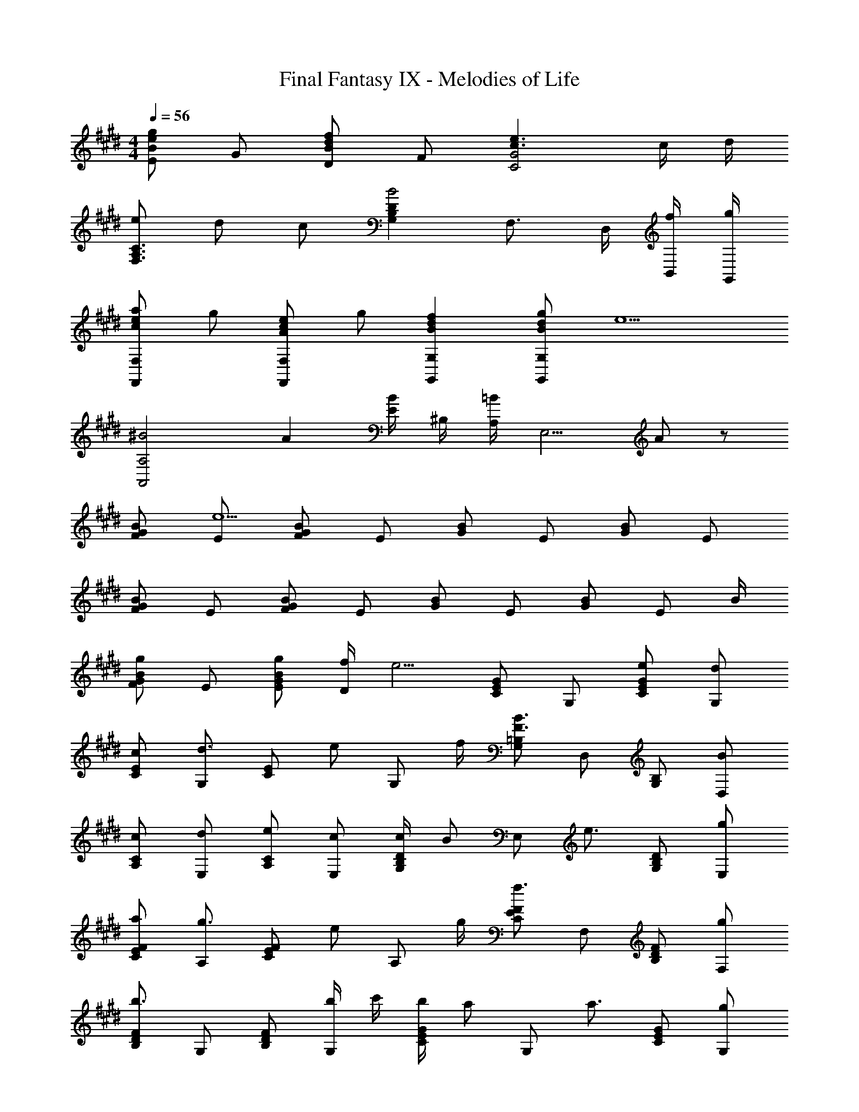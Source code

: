 X: 1
T: Final Fantasy IX - Melodies of Life
Z: ABC Generated by Starbound Composer
L: 1/4
M: 4/4
Q: 1/4=56
K: E
[E/B/eg] G/ [D/B/df] F/ [c3/e3/C2G2] c/4 d/4 
[e/F,3/A,3/C3/] d/ c/ [G,B,DB2] F,3/4 D,/4 [f/4B,,/4] [g/4G,,/4] 
[c/e/a/F,,F,] g/ [A/c/e/F,,F,] g/ [BdfG,,G,] [B/d/g/G,,G,] [z/e5/] 
[z^B2A,,2A,2] A [E/4B/] ^B,/4 [A,/4=B/] [z/4E,5/4] A/ z/ 
[G/F/B/] [E/e13/] [F/G/B/] E/ [G/B/] E/ [G/B/] E/ 
[F/G/B/] E/ [F/G/B/] E/ [G/B/] E/ [G/B/] [z/4E/] B/4 
[F/G/B/g] E/ [g/E/G/B/] [f/4D/] [z/4e5/4] [C/E/G/] G,/ [e/C/E/G/] [d/G,/] 
[c/C/E/] [G,/d3/4] [z/4C/E/] [z/4e/] [z/4G,/] f/4 [G,/=B,/F3/B3/] D,/ [G,/B,/] [B/D,/] 
[c/A,/C/] [d/E,/] [e/A,/C/] [c/E,/] [c/4G,/B,/D/] [z/4B/] [z/4E,/] [z/4e3/4] [G,/B,/D/] [g/E,/] 
[a/C/E/F/] [A,/g3/4] [z/4C/E/F/] [z/4e/] [z/4A,/] g/4 [C/E/F/f3/] F,/ [B,/D/F/] [g/F,/] 
[B,/D/F/b3/] G,/ [B,/D/F/] [b/4G,/] c'/4 [b/4C/E/G/] [z/4a/] [z/4G,/] [z/4a3/4] [C/E/G/] [g/G,/] 
[g/C/F/A/] [A,/f3/4] [z/4C/F/A/] [z/4f/] [z/4A,/] g/4 [^B,/E/A/a3/] A,/ [B/4e/] ^B/4 [g/4A/4] [f/4E/4] 
[F/G/=B/e3/] E/ [F/G/] [B/32E/] z7/32 c/4 [B,/E/A/e3/] A,/ [B,/E/A/] [e/A,/] 
[C/E/A/f5/4] A,/ [z/4C/E/A/] [z/4g/] [z/4A,/] a/4 [C/F/A/f11/] [e/A,/] [d/C/F/A/] [c/A,/] 
[D/F/B/d] =B,/ [c/D/F/A/] [G,/B] [E,/C/] [A,/F] [F,/D/] [B/B,/] 
[F/G/B/g] E/ [g/E/G/B/] [f/D/] [C/E/G/e] G,/ [e/C/E/G/] [d/G,/] 
[c/A,/C/] [d/E,/] [e/A,/C/] [f/E,/] [G,/B,/F3/B3/] D,/ [G,/B,/] [B/D,/] 
[c/A,/C/] [d/E,/] [e/A,/C/] [c/E,/] [c/4G,/B,/D/] [z/4B/] [z/4E,/] [z/4e3/4] [G,/B,/D/] [g/E,/] 
[a/C/E/F/] [A,/g3/4] [z/4C/E/F/] [z/4e/] [z/4A,/] g/4 [B,/E/F/f3/] F,/ [B,/D/F/] [g/F,/] 
[b/B,/D/F/] [b/G,/] [b/B,/D/F/] [b/4G,/] c'/4 [b/4C/E/G/] [z/4a/] [z/4G,/] [z/4a3/4] [C/E/G/] [g/G,/] 
[g/C/F/A/] [A,/f3/4] [z/4C/F/A/] [z/4f/] [z/4A,/] g/4 [^B,/E/A/a3/] A,/ [B/4e/] ^B/4 [g/4A/4] [f/4E/4] 
[F/G/=B/e3/] E/ [F/G/] [B/32E/] z7/32 c/4 [B,/E/A/e3/] A,/ [B,/E/A/] [f/A,/] 
[g/4E/G/B/] [z/4f/] [z/4=B,/] e/ B,/4 E/4 G/4 [B/32A,,C,E,A,] z7/32 A/4 G/4 F/4 [E/4B,,D,F,B,] B/4 D/4 B/4 
[C,/E,/A,/C2] A,,/ [C,/E,/A,/] A,,/ [A/a/C,/E,/A,/] [G/g/A,,/] [F/f/C,/E,/A,/] [E/e/A,,/] 
[D/d/D,/F,/B,/] [E/4e/4B,,/] [z/4F5/4f5/4] [D,/F,/B,/] B,,/ [B,/D/D,/F,/] [C/E/B,,/] [D/F/D,/F,/B,/] [c/B,,/] 
[G,/B,/D/B3/] D,/ [G,/B,/D/] [G/g/D,/] [B/b/G,/B,/D/] [A/a/D,/] [G/g/G,/B,/D/] [F/f/D,/] 
[^E/^e/^E,/G,/C/] [F/4f/4C,/] [z/4G5/4g5/4] [E,/G,/C/] C,/ [=d/G,/C/E/] [c/E,/] [B/D,/] [G/E,/] 
[AaA,CF] [GgG,C=E] [F/f/D,2F,2A,2C2] f'/6 c'/6 a/6 c'/6 a/6 f/6 a/6 f/6 c/6 
[F/B,,3/=D,3/F,3/B,3/] g/ a/ [g/4B,,/B,/] [z/4f3/4] [z/C,3/=E,3/G,3/C3/] =e/ ^d/ [e/C,/C/] 
[z/E,3/G,3/A,3/C3/g3] c/ B/ [c/G,,/] [GE,G,A,C] [B/b/G,CE] [A/a/] 
[B,/E/F5/4f5/4] F,/ [z/4E/] B,/4 [C/4F,/] E/4 [D/B,/] [B/4F,/] A/4 [B/B,/D/] [B/F,/] 
[G,/B,/Ee] E,/ [F/f/G,/B,/] [G/g/E,/] [B,/d2] E,/ [B,/D/] E,/ 
[D/d/G,/B,/] [E/e/^D,/] [D/d/G,/] [B,/32B/D,/] z15/32 [A,/C/c2] [B,/D/] [C/E/] A,/ 
[A/a/A,/C/F/] [G/g/F,/] [G/g/A,/C/] [F/32f/F,/] z15/32 [F/f/G,/C/] [E/32E,/e] z15/32 [E/G,/C/] [c/E,/] 
[B/d/B,/D/] [c/4e/4F,/] [z/4d5/4f5/4] [D/F/] A,/ [B/B,/D/] [B/4F,/] c/4 [d/4B,/D/] B/4 [c/4F,/] d/4 
[G,/B,/Ee] E,/ [F/f/G,/B,/] [G/g/E,/] [G,/B,/B4/3b4/3] D,/ [z/3G,/B,/] [z/6G/3g/3] [z/6D,/] [D/3d/3] 
[A,/C/c4] [G,/B,/] [A,/C/] [C/E/] [G/B/] C/ [F/A/] C/ 
[c/a/A,/C/F/] [B/g/F,/] [B/g/A,/C/F/] [A/f/F,/] [A,/C/F/A2f2] A,/4 B,/4 C/4 B,/4 C/4 E/4 
[B/b/A,/=D/F/] [A/4a/4F,/] [z/4A3/4a3/4] [A,/D/F/] [G/4g/4F,/] [z/4G3/4g3/4] [F,/A,/D/] [=D,/F5/6f5/6] [z/3F,/A,/D/] [z/6G/3g/3] [z/6D,/] [A/3a/3] 
[B,/E/F/B5/b5/] F,/ [B,/E/F/] F,/ [B,/^D/F/] [c/4F,/] d/4 [c/4e/4B,/D/F/] [d/4f/4] [e/4g/4F,/] [f/4a/4] 
[d3/f3/b3/B,4D4F4] g/ a/ g5/6 d/3 f/3 
[F/A/f2] C/ [F/A/] C/ [f/F/A/] [e/4C/] [z/4d3/4] [F/A/] [c/C/] 
[E/G/B3/] B,/ E/ [G/32B,/] z15/32 [B/D/F/] [G/B,/] [f/D/F/] [B,/e3/] 
[C/E/] G,/ [C/E/d] G,/ [C/E/c] G,/ [C/E/B] G,/ 
[C/4c] E/4 A/4 B/4 [c/4A] e/4 a/4 b/4 [e/c'/A] c/ [e/b/G] B/ 
[c/a/F] A/ [B/g/E] G/ [A/f/D] F/ [F2A2e2B,,2B,2] 
[F3G3B3e3E,,3E,3] 

